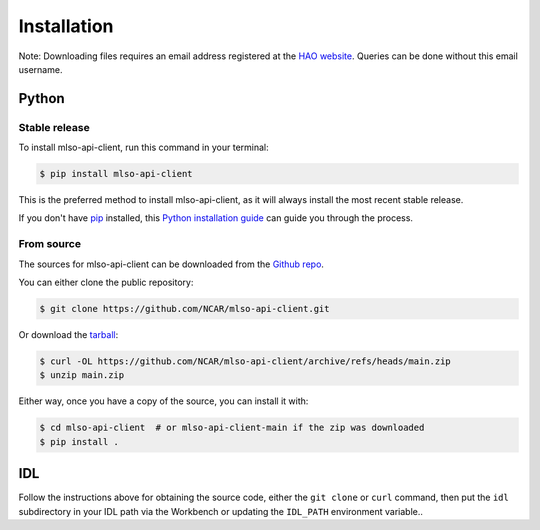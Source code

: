.. highlight:: shell

============
Installation
============

Note: Downloading files requires an email address registered at the
`HAO website`_. Queries can be done without this email username.

.. _HAO website: https://registration.hao.ucar.edu


Python
------

Stable release
^^^^^^^^^^^^^^

To install mlso-api-client, run this command in your terminal:

.. code-block:: console

    $ pip install mlso-api-client

This is the preferred method to install mlso-api-client, as it will always install the most recent stable release.

If you don't have `pip`_ installed, this `Python installation guide`_ can guide
you through the process.

.. _pip: https://pip.pypa.io
.. _Python installation guide: http://docs.python-guide.org/en/latest/starting/installation/


From source
^^^^^^^^^^^

The sources for mlso-api-client can be downloaded from the `Github repo`_.

You can either clone the public repository:

.. code-block:: console

    $ git clone https://github.com/NCAR/mlso-api-client.git

Or download the `tarball`_:

.. code-block:: console

    $ curl -OL https://github.com/NCAR/mlso-api-client/archive/refs/heads/main.zip
    $ unzip main.zip

Either way, once you have a copy of the source, you can install it with:

.. code-block:: console

    $ cd mlso-api-client  # or mlso-api-client-main if the zip was downloaded
    $ pip install .


.. _Github repo: https://github.com/NCAR/mlso-api-client
.. _tarball: https://github.com/NCAR/mlso-api-client/tarball/master


IDL
---

Follow the instructions above for obtaining the source code, either the
``git clone`` or ``curl`` command, then put the ``idl`` subdirectory in your
IDL path via the Workbench or updating the ``IDL_PATH`` environment variable..
